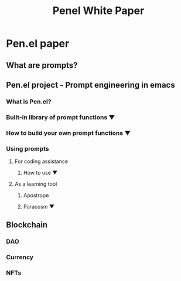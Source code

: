 #+TITLE: Penel White Paper

* Pen.el paper
** What are prompts?
** Pen.el project - Prompt engineering in emacs
*** What is Pen.el?
*** Built-in library of prompt functions  ▼
*** How to build your own prompt functions ▼
*** Using prompts
**** For coding assistance
***** How to use ▼
**** As a learning tool
***** Apostrope
***** Paracosm ▼
** Blockchain
*** DAO
*** Currency
*** NFTs
